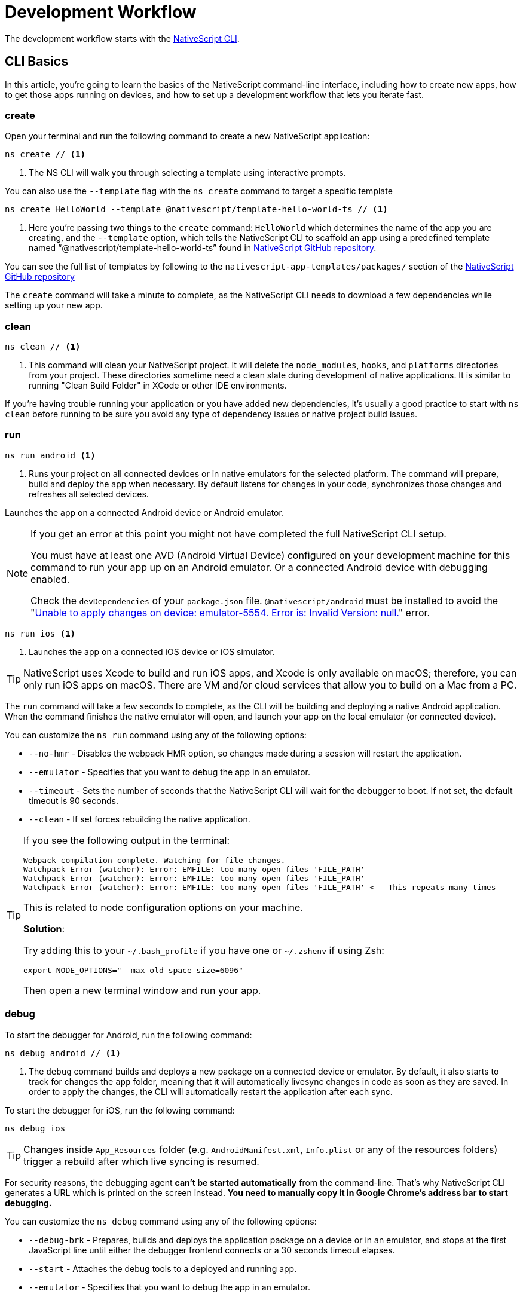 = Development Workflow

The development workflow starts with the https://www.npmjs.com/package/nativescript[NativeScript CLI].

== CLI Basics

In this article, you're going to learn the basics of the NativeScript command-line interface, including how to create new apps, how to get those apps running on devices, and how to set up a development workflow that lets you iterate fast.

=== create

Open your terminal and run the following command to create a new NativeScript application:

[source, cli]
----
ns create // <1>
----
<1> The NS CLI will walk you through selecting a template using interactive prompts.

You can also use the `--template` flag with the `ns create` command to target a specific template

[source, cli]
----
ns create HelloWorld --template @nativescript/template-hello-world-ts // <1>
----
<1> Here you're passing two things to the `create` command: `HelloWorld` which determines the name of the app you are creating, and the `--template` option, which tells the NativeScript CLI to scaffold an app using a predefined template named "`@nativescript/template-hello-world-ts`" found in https://github.com/NativeScript/nativescript-app-templates/tree/master/packages/template-hello-world-ts[NativeScript GitHub repository].

You can see the full list of templates by following to the `nativescript-app-templates/packages/` section of the https://github.com/NativeScript/nativescript-app-templates/tree/master/packages[NativeScript GitHub repository] 


The `create` command will take a minute to complete, as the NativeScript CLI needs to download a few dependencies while setting up your new app.

=== clean

[source, cli]
----
ns clean // <1>
----
<1> This command will clean your NativeScript project. It will delete the `node_modules`, `hooks`, and `platforms` directories from your project. These directories sometime need a clean slate during development of native applications. It is similar to running "Clean Build Folder" in XCode or other IDE environments.

If you're having trouble running your application or you have added new dependencies, it's usually a good practice to start with `ns clean` before running to be sure you avoid any type of dependency issues or native project build issues.

=== run

[source, cli]
----
ns run android <1>
----
<1> Runs your project on all connected devices or in native emulators for the selected platform. The command will prepare, build and deploy the app when necessary. By default listens for changes in your code, synchronizes those changes and refreshes all selected devices.

Launches the app on a connected Android device or Android emulator.

[NOTE]
=====
If you get an error at this point you might not have completed the full NativeScript CLI setup.

You must have at least one AVD (Android Virtual Device) configured on your development machine for this command to run your app up on an Android emulator.
Or a connected Android device with debugging enabled.

Check the `devDependencies` of your `package.json` file. `@nativescript/android` must be installed to avoid the "https://github.com/NativeScript/nativescript-cli/issues/4451[Unable to apply changes on device: emulator-5554. Error is: Invalid Version: null.]" error.
=====

[source, cli]
----
ns run ios <1>
----
<1> Launches the app on a connected iOS device or iOS simulator.


[TIP]
=====
NativeScript uses Xcode to build and run iOS apps, and Xcode is only available on macOS; therefore, you can only run iOS apps on macOS. There are VM and/or cloud services that allow you to build on a Mac from a PC.
=====

The `run` command will take a few seconds to complete, as the CLI will be building and deploying a native Android application. When the command finishes the native emulator will open, and launch your app on the local emulator (or connected device).

You can customize the `ns run` command using any of the following options:

* `--no-hmr` - Disables the webpack HMR option, so changes made during a session will restart the application.
* `--emulator` - Specifies that you want to debug the app in an emulator.
* `--timeout` - Sets the number of seconds that the NativeScript CLI will wait for the debugger to boot. If not set, the default timeout is 90 seconds.
* `--clean` - If set forces rebuilding the native application.

[TIP]
=====
If you see the following output in the terminal:

----
Webpack compilation complete. Watching for file changes.
Watchpack Error (watcher): Error: EMFILE: too many open files 'FILE_PATH'
Watchpack Error (watcher): Error: EMFILE: too many open files 'FILE_PATH'
Watchpack Error (watcher): Error: EMFILE: too many open files 'FILE_PATH' <-- This repeats many times
----

This is related to node configuration options on your machine.

*Solution*:

Try adding this to your `~/.bash_profile` if you have one or `~/.zshenv` if using Zsh:

----
export NODE_OPTIONS="--max-old-space-size=6096"
----

Then open a new terminal window and run your app.
=====

=== debug

To start the debugger for Android, run the following command:

[source, cli]
----
ns debug android // <1>
----
<1> The `debug` command builds and deploys a new package on a connected device or emulator. By default, it also starts to track for changes the `app` folder, meaning that it will automatically livesync changes in code as soon as they are saved. In order to apply the changes, the CLI will automatically restart the application after each sync.

To start the debugger for iOS, run the following command:

[source, cli]
----
ns debug ios
----


[TIP]
=====
Changes inside `App_Resources` folder (e.g. `AndroidManifest.xml`, `Info.plist` or any of the resources folders) trigger a rebuild after which live syncing is resumed.
=====

For security reasons, the debugging agent *can't be started automatically* from the command-line. That's why NativeScript CLI generates a URL which is printed on the screen instead. *You need to manually copy it in Google Chrome's address bar to start debugging.*

You can customize the `ns debug` command using any of the following options:

* `--debug-brk` - Prepares, builds and deploys the application package on a device or in an emulator, and stops at the first JavaScript line until either the debugger frontend connects or a 30 seconds timeout elapses.
* `--start` - Attaches the debug tools to a deployed and running app.
* `--emulator` - Specifies that you want to debug the app in an emulator.
* `--timeout` - Sets the number of seconds that the NativeScript CLI will wait for the debugger to boot. If not set, the default timeout is 90 seconds.
* `--no-watch` - If set, changes in your code will not be livesynced.
* `--clean` - If set forces rebuilding the native application.

==== iOS-specific options

* `--inspector` - Flag to use the embedded Webkit Web Inspector debugger (default is Chrome DevTools).

For more information about Android debugging, run any of the following commands:

`ns help debug android` or `ns debug android --help`

For more information about iOS debugging, run any the following commands:

`ns help debug ios` or `ns debug ios --help`

=== help

[source, cli]
----
ns help // <1>
----
<1>  Following command will open the CLI's documentation in your web browser.

== Debugging

=== Visual Studio Code

To debug NativeScript applications in https://code.visualstudio.com/[Visual Studio Code], you need the https://marketplace.visualstudio.com/items?itemName=Telerik.nativescript[NativeScript extension for VS Code].

=== Chrome DevTools

Debugging Android and iOS applications with Chrome by executing `ns debug <android | ios>`.

////
### iOS with WebKit Web Inspector

To debug iOS applications using the WebKit Web Inspector debugger use the `--inspector` flag - `ns debug ios --inspector`.
////

=== console

One of the most natural things you can do to debug apps in any environment is writing to the system's log. In NativeScript logging works a lot as it does on the web, as most of the same `console` APIs that work on the web also work in NativeScript.

The `console.log()` function is great for outputting primitive values such as strings, numbers, and booleans, but it doesn't work so well for objects. For those situations you'll want to use another of the `console` object's methods intended for complex object output: `console.dir()`.

To see this in action add a `console.log()` in your app code, which uses `console.log()` to log a simple object.

[source, typescript]
----
export function pageLoaded = () => {
    console.log({
      type: "Apple",
      color: "Red"
    });
};
----

If you look at your console, you'll see the following not-very-helpful output.

[source, shell]
----
JS: [object Object]
----

Now replace the `console.log` reference with `console.dir`. After the NativeScript CLI refreshes your app, you should see the full output of the object in your terminal or command prompt.

[source, shell]
----
JS: === dump(): dumping members ===
JS: {
JS:     "type": "Apple",
JS:     "color": "Red"
JS: }
JS: === dump(): dumping function and properties names ===
JS: === dump(): finished ===
----

== Running on Virtual Device

=== Android Emulators

Apart from using real Android devices, a viable option is to download, install and use an Android emulator.
In NativeScript, we can use all Android emulators that are connected and recognized by the `ns device` command.

Example output from `ns device`

[source, cli]
----
$ ns device
$:
Connected devices & emulators
Searching for devices...
┌───┬─────────────────────────┬──────────┬───────────────────┬──────────┬───────────┐
│ # │ Device Name             │ Platform │ Device Identifier │ Type     │ Status    │
│ 1 │ sdk_google_phone_x86_64 │ Android  │ emulator-5554     │ Emulator │ Connected │
│ 2 │ bullhead                │ Android  │ 00d3e1311075c66f  │ Device   │ Connected │
└───┴─────────────────────────┴──────────┴───────────────────┴──────────┴───────────┘
----

[TIP]
=====
Sometimes emulators take longer to start. As a recommendation and to avoid timing issues, start the emulator before executing other CLI commands. Once the emulator is started, leave it open to avoid the initial load time the next time you need to deploy an Android application.
=====

==== Creating Android Virtual Device via Android Studio

Follow the official documentation on https://developer.android.com/studio/run/managing-avds.html[Creating and Managing Virtual Devices], where the process of downloading, setting up, and using Android Emulators via Android Studio is covered.

==== Creating Android Virtual Device via command line tool

The `avdmanager` is a tool that allows you to create and manage Android Virtual Devices (AVDs) from the command line. The `avdmanager` is provided in the Android SDK Tools package (25.3.0 and higher) and is located in `<ANDROID_HOME_PATH_HERE>/cmdline-tools/latest/bin/`. For more information about the avdmanager and how to use it to create AVDs, see the https://developer.android.com/studio/command-line/avdmanager[official avdmanager documentation].

Command syntax to create new AVD:

[source, cli]
----
cd $ANDROID_HOME/cmdline-tools/latest/bin
avdmanager create avd -n name -k "sdk_id" [-c {path|size}] [-f] [-p path]
----

You must provide a name for the AVD and specify the ID of the SDK package to use for the AVD using sdk_id wrapped in quotes.
For example, the following command creates an AVD named `test` using the x86 system image for API level 25:

[source, cli]
----
avdmanager create avd -n test -k "system-images;android-25;google_apis;x86" // <1>
----
<1> Following command suggest that the system image is already downloaded. To download an image use the `sdkmanager`. For example `sdkmanager "system-images;android-25;google_apis;x86"`

The following describes the usages for the other options:

*  `-c {path|size}:` The path to the SD card image for this AVD or the size of a new SD card image to create for this AVD, in KB or MB, denoted with K or M. For example, -c path/to/sdcard/ or -c 1000M.
* `-f:` Force creation of the AVD. Use this option if you need to overwrite an existing AVD with a new AVD using the same name.
* `-p path:` Path to the location where the directory for this AVD's files will be created. If you do not specify a path, the AVD will be created in ~/.android/avd/.

To list all the downloaded system images use the `list` command.

[source, cli]
----
avdmanager list <1>
----
<1> Lists all the downloaded system images.


==== Using third-party emulators

An applicable option is to use third-party emulators (like https://www.genymotion.com[GenyMotion]).

=== iOS Simulators

==== Creating iOS Simulators

The iOS simulator emulates iOS devices on Macs. The following documentation is a quick way to get the iOS simulator set up. For more information, see https://developer.apple.com/library/archive/documentation/IDEs/Conceptual/simulator_help_topics/Chapter/Chapter.html[Apple\'s documentation].

==== Running on iOS Simualators

On a mac if you have XCode installed with the proper tools, executing `ns run ios` from your terminal will launch the Simulator program with a default device. Alternatively, you can open the Simulator program on your mac, select which device(s) you want to open by navigating to `+File -> Open Simulator+` and choosing the device to launch. Then execute `ns run ios` and the NativeScript app will launch on the open simulator(s).

== Running on Physical Device

=== Android Devices

==== Enable Debugging over USB

Most Android devices can only install and run apps downloaded from Google Play, by default. You will need to enable USB Debugging on your device in order to install your app during development.

To enable USB debugging on your device, you will first need to enable the "Developer options" menu by going to Settings → About phone → Software information and then tapping the Build number row at the bottom seven times. You can then go back to Settings → Developer options to enable "USB debugging".

==== Plug in your device via USB

Let\'s now set up an Android device to run our NativeScript projects. Go ahead and plug in your device via USB to your development machine.

Now check that your device is properly connecting to ADB, the Android Debug Bridge, by running adb devices.

[source, cli]
----
adb devices // <1>
----
<1> Lists all the devices properly connecting to ADB.

The device should be listed. See the full https://developer.android.com/studio/command-line/adb[adb documentation] for troubleshooting and detailed information.

==== Run your app

[source, cli]
----
ns run android // <1>
----
<1> Following command will install and launch your app on the device

=== iOS Devices

==== Plug in your device via USB

Connect your iOS device to your Mac using a USB to Lightning cable. Navigate to the `ios` folder in your project under `platforms`, then open the `.xcodeproj` file, or if you are using CocoaPods open `.xcworkspace`, within it using Xcode.

If this is your first time running an app on your iOS device, you may need to register your device for development. Open the Product menu from Xcode\'s menubar, then go to Destination. Look for and select your device from the list. Xcode will then register your device for development.

==== Configure code signing

Register for an Apple developer account if you don\'t have one yet.

Select your project in the Xcode Project Navigator, then select your main target (it should share the same name as your project). Look for the "General" tab. Go to "Signing" and make sure your Apple developer account or team is selected under the Team dropdown. Do the same for the tests target (it ends with Tests, and is below your main target).

==== Run your app

If the device is now registered with your developer account you should be able to run your NativeScript app on the device. Execute the following from your terminal to run the app from the CLI:

[source, cli]
----
ns run ios
----

The app should install and launch on the connected iOS device.

Alternatively, once you have the NativeScript project built, you can open open the native project inside XCode by opening the `.xcworkspace` or `.xcproject` file from XCode\'s menu and then running on a connected device or simulator.

== HMR

=== Testing

[WARNING]
=====
Be sure you have prepare/built/run the app at least once before starting the unit test runner.
=====

For more information about end-to-end testing, see the link:/plugins/detox.html[`@nativescript/detox` plugin].

// TODO: fix links

When you develop new features inside your app, you can ensure that they are working properly and that past functionality has not regressed by writing and executing unit tests on a regular basis. With the NativeScript CLI, you can write and execute unit tests using http://jasmine.github.io/[Jasmine], https://mochajs.org/[Mocha] with http://chaijs.com/[Chai] or https://qunitjs.com/[QUnit].

To run your unit tests, the NativeScript CLI uses http://karma-runner.github.io/latest/index.html[Karma].

=== Before You Begin

Before writing and running unit tests, verify that you have completed the following steps.

1. link:environment-setup[Install and configure the NativeScript CLI on your system.]
2. If you don\'t have any projects, create a new project and navigate to the directory of the newly created directory.
+
[source, cli]
----
ns create projectName
cd projectName
----

3. If you want to create tests for an existing directory, navigate to the directory of the project.
+
[source, cli]
----
cd existingProjectDirectory
----

[TIP]
=====

You don\'t need to explicitly add the platforms for which you want to test your project. The NativeScript CLI will configure your project when you begin to run your tests.

=====

=== Configure Your Project

The NativeScript CLI lets you choose between three widely popular unit testing frameworks: http://jasmine.github.io/[Jasmine], https://mochajs.org/[Mocha] with http://chaijs.com/[Chai] and https://qunitjs.com/[QUnit]. You need to configure the project for unit testing by choosing a framework. You can use only one framework at a time.

To initialize your project for unit testing, run the following command and, when prompted, use the keyboard arrows to select the framework that you want to use:

[source, cli]
----
ns test init
----

This operation applies the following changes to your project.

* It creates the `app/tests` directory. You need to store all tests in this directory. This directory is excluded from release builds.
* It creates an `example.js` file in the `app/tests` directory. This sample test illustrates the basic syntax for the selected framework.
* It installs the nativescript-unit-test-runner npm module for the selected framework and its dev dependencies in `node_modules`.
* It creates `karma.conf.js` in the root of your project. This file contains the default configuration for the Karma server for the selected framework.

[NOTE]
=====
To enable and write unit tests for TypeScript or Angular project install the TypeScript typings for the selected testing framework.
=====

[tabs]
====
Jasmine::
+
--
[source, cli]
----
npm i @types/jasmine --save-dev
----
--
Mocha::
+
--
[source, cli]
----
npm i @types/mocha --save-dev
----
--
+
QUnit::
--
[source, cli]
----
npm i @types/qunit --save-dev
----
--
====

=== Write Your Tests

With the NativeScript CLI, you can extensively test *all JavaScript-related functionality*. You cannot test styling and UI which are not applied or created via JavaScript.

When creating tests for a new or existing functionality, keep in mind the following specifics.

* You need to create your tests as JavaScript files in the `app/tests` directory. The NativeScript CLI recognizes JavaScript files stored in `app/tests` as unit tests.
* You need to write tests which comply with the testing framework specification you have chosen for the project.
* You need to export the functionality that you want to test in the code of your NativeScript project.
* You need to require the module which exposes the functionality that you want to test in the code of your unit tests.

When creating tests for a new or existing functionality, keep in mind the following limitations.

* You cannot require the file or module in which `application.start()`` is called.
* You cannot use more than one testing framework per project.
* You cannot test styling and UI which are not applied or created via JavaScript.

The following samples test the initial value of the counter and the message in the Hello World template. These tests show the specifics and limitations outlined above.

[source, js]
----
var mainViewModel = require('../main-view-model') //Require the main view model to expose the functionality inside it.

describe('Hello World Sample Test:', function () {
  it('Check counter.', function () {
    expect(mainViewModel.createViewModel().counter).toEqual(42) //Check if the counter equals 42.
  })
  it('Check message.', function () {
    expect(mainViewModel.createViewModel().message).toBe('42 taps left') //Check if the message is "42 taps left".
  })
})
----

[source, js]
----
// (Angular w/TypeScript)
// As our intention is to test an Angular component that contains annotations
// we need to include the reflect-metadata dependency.
import 'reflect-metadata'

// A sample Jasmine test
describe('A suite', function () {
  it('contains spec with an expectation', function () {
    expect(true).toBe(true)
  })
})
----

[source, js]
----
var mainViewModel = require('../main-view-model') //Require the main view model to expose the functionality inside it.

describe('Hello World Sample Test:', function () {
  it('Counter should be 42 on start.', function () {
    assert.equal(mainViewModel.createViewModel().counter, 42) //Assert that the counter equals 42.
  })
  it('Message should be "42 taps left" on start.', function () {
    assert.equal(mainViewModel.createViewModel().message, '42 taps left') //Assert that the message is "42 taps left".
  })
})
----

[source, js]
----
var mainViewModel = require('../main-view-model') //Require the main view model to expose the functionality inside it.

QUnit.test('Hello World Sample Test:', function (assert) {
  assert.equal(
    mainViewModel.createViewModel().counter,
    42,
    'Counter, 42; equal succeeds.'
  ) //Assert that the counter equals 42.
  assert.equal(
    mainViewModel.createViewModel().message,
    '42 taps left',
    'Message, 42 taps left; equal succeeds.'
  ) //Assert that the message is "42 taps left".
})
----

=== Angular TestBed Integration

To use TestBed you have to alter your `karma.conf.js` to:

[source, js]
----
    // list of files / patterns to load in the browser
    files: [
      'src/tests/setup.ts',
      'src/tests/**/*.spec.ts'
    ],
----

The file `src/tests/setup.ts` should look like this for Jasmine:

[source, js]
----
import 'nativescript-angular/zone-js/testing.jasmine'
import { nsTestBedInit } from 'nativescript-angular/testing'
nsTestBedInit()
----

or if using Mocha:

[source, js]
----
import 'nativescript-angular/zone-js/testing.mocha'
import { nsTestBedInit } from 'nativescript-angular/testing'
nsTestBedInit()
----

Then you can use it within the spec files, e.g. `example.spec.ts`:

[source, js]
----
import { Component, ElementRef, NgZone, Renderer2 } from '@angular/core';
import { ComponentFixture, async } from '@angular/core/testing';
import { StackLayout } from '@nativescript/core';
import {
    nsTestBedAfterEach,
    nsTestBedBeforeEach,
    nsTestBedRender
} from 'nativescript-angular/testing';

@Component({
    template: `
        <StackLayout><Label text="Layout"></Label></StackLayout>
    `
})
export class ZonedRenderer {
    constructor(public elementRef: ElementRef, public renderer: Renderer2) {}
}

describe('Renderer E2E', () => {
    beforeEach(nsTestBedBeforeEach([ZonedRenderer]));
    afterEach(nsTestBedAfterEach(false));
    afterAll(() => {});

    it('executes events inside NgZone when listen is called outside NgZone', async(() => {
        const eventName = 'someEvent';
        const view = new StackLayout();
        const eventArg = { eventName, object: view };
        const callback = arg => {
            expect(arg).toEqual(eventArg);
            expect(NgZone.isInAngularZone()).toBeTruthy();
        };
        nsTestBedRender(ZonedRenderer).then(
            (fixture: ComponentFixture<ZonedRenderer>) => {
                fixture.ngZone.runOutsideAngular(() => {
                    fixture.componentInstance.renderer.listen(
                        view,
                        eventName,
                        callback
                    );

                    view.notify(eventArg);
                });
            }
        );
    }));
});
----

=== Run Your Tests

After you have completed your test suite, you can run it on physical devices or in the native emulators.

==== Requirements

Before running your tests, verify that your development machine and your testing devices meet the following prerequisites.

* The Android native emulators on which you want to run your tests must be running on your development machine. 
+
[source, cli]
----
ns device // <1>
----
<1> Run the following command to verify that your machine recognizes the devices.
* The physical devices on which you want to run your tests must be connected to your development machine. 
+
[source, cli]
----
ns device // <1>
----
<1> Run the following command to verify that your machine recognizes the devices 
* The physical devices on which you want to run your tests must be able to resolve the IP of your development machine. To verify that the device can access the Karma server, connect the device and the development machine to the same Wi-Fi network or establish USB or Bluetooth tethering between the device and the development machine.
* Port 9876 must be allowed on your development machine. The Karma server uses this port to communicate with the testing device.

==== Run the Tests

To execute your test suite on any connected Android devices or running Android emulators, run the following command.

[source, cli]
----
ns test android
----

To execute your test suite on connected iOS devices, run the following command.

[source, cli]
----
ns test ios
----

To execute your test suite in the iOS Simulator, run the following command.

[source, cli]
----
ns test ios --emulator
----

To execute your test suite in CI make sure to add `--justlaunch`. This parameter will exit the simulator.

[source, cli]
----
ns test ios --emulator --justlaunch
----

Each execution of `ns test` consists of the following steps, performed automatically.

. The CLI starts a Karma server on the development machine.
. The CLI prepares, builds and deploys your project, if not already deployed. If already deployed, the CLI synchronizes changes to the application package.
. The CLI embeds the NativeScript unit test runner and your host network and Karma configuration in the deployed package.
. The CLI launches the main module of the NativeScript unit test runner instead of launching the main module of your app.
. The NativeScript unit test runner uses the embedded network configuration to try to connect to the Karma server on the development machine.
. When the connection between the NativeScript unit test runner and the Karma server is established, the test runner begins the execution of the unit tests.
. When the execution completes, the NativeScript unit test runner reports the results to the Karma server.
. The Karma server reports the results on the command line.

==== Re-Run Tests on Code Change

The NativeScript can continuously monitor your code for changes and when such changes occur, it can deploy those changes to your testing devices and re-run your tests.

To enable this behavior, run your `ns test` command with the `--watch` flag. For example:

[source, cli]
----
ns test android --watch
ns test ios --watch
ns test ios --emulator --watch
----

The NativeScript CLI remains active and re-runs tests on code change. To unlock the console, press `Ctrl+C` to stop the process.

==== Configure the Karma Server

When you configure your project for unit testing, the NativeScript CLI adds `karma.conf.js` to the root of your project. This file contains the default configuration of the Karma server, including default port and selected testing framework. You can edit this file to customize your Karma server.

When you modify `karma.conf.js`, make sure that your changes meet the specification of the http://karma-runner.github.io/1.0/intro/configuration.html[Karma Configuration File].

=== Continuous Integration

To integrate the NativeScript unit test runner into a continuous integration process, you need to configure a Karma reporter, for example, the https://github.com/karma-runner/karma-junit-reporter[JUnit reporter].

== Using packages

=== Plugins

NativeScript plugins are npm packages with some added native functionality. Therefore, finding, installing, and removing NativeScript plugins works a lot like working with npm packages you might use in your Node.js or front-end web development.

==== Finding plugins

The NativeScript team maintains an https://market.nativescript.org/[official marketplace], which displays a filtered list of NativeScript-related plugins from npm. All plugins listed in the marketplace are accompanied by a metadata describing their quality. A search for "`accelerometer`" on the plugins marketplace will point you at the plugin you need.

Alternatively, since NativeScript plugins are npm packages, you can find NativeScript plugins on https://www.npmjs.com/[npm\'s site] by searching for "`nativescript-plugin-name`". For example, a search of "`nativescript accelerometer`" would point you right at the https://www.npmjs.com/package/nativescript-accelerometer[NativeScript accelerometer plugin].

If you can\'t find a plugin, try asking for help on https://stackoverflow.com/questions/tagged/nativescript[Stack Overflow]. The NativeScript team and community may be able to help find what you're looking for.

// TODO: fix links

Also, make sure to look through the https://docs.nativescript.org/core-concepts/modules[NativeScript core modules], which ship as a dependency of every NativeScript app. There's a chance that the functionality you need is built in. If you're still not finding what you need, you can request the plugin as an idea on the https://discourse.nativescript.org/c/plugins[NativeScript community forum], or you can take a stab at https://v7.docs.nativescript.org/plugins/building-plugins[building the plugin yourself].

==== Installing Plugins

Once you've found the plugin you need, install the plugin into your app using the `ns plugin add` command.

[source, cli]
----
ns plugin add <plugin-name>
----

For example, the following command installs the link:plugins/camera[NativeScript camera plugin].

[source, cli]
----
ns plugin add @nativescript/camera
----

Instead of using `plugin add`, you can use your package manager as well (npm, yarn, pnpm...):

[source, cli]
----
npm install --save @nativescript/camera
----

The installation of a NativeScript plugin mimics the installation of an npm package. The NativeScript CLI downloads the plugin from npm and adds the plugin to the `node_modules` folder in the root of your project. During this process, the NativeScript CLI adds the plugin to your project's root `package.json` file and also resolves the plugin's dependencies (if any).

==== Installing Plugins as Developer Dependencies

As shown above the command `ns plugin add @nativescript/camera` is actually doing `npm i @nativescript/camera --save` behind the scenes. If you need to install a *developer dependency* in your project (e.g., like *@nativescript/types* or *@nativescript/webpack*) then you will need to explicitly save it as a *devDependency*. To achieve that, use the `npm install` command with `--save-dev` flag. For example:

[source, cli]
----
npm i @nativescript/types --save-dev
----

[NOTE]
====
The difference between dependencies and developer dependencies is that *dependencies* are required to run, while *devDependencies* are needed only during development. Example for dependency is the *@nativescript/camera* plugin which is required at runtime so you could use the hardware camera. On the other hand, the *@nativescript/types* is a developer dependency required only for intelliSense during the development process. The `devDependencies` should not be installed as `dependencies` to avoid large output build files (large application size). Example `package.json` file using both `dependencies` and `devDependencies` can be found https://github.com/NativeScript/nativescript-sdk-examples-js/blob/master/package.json#L31-L44[here].
====

==== Importing and Using Plugins

Once the plugin you need is installed, you can start using it in your project. Note that each plugin might have its configuration that needs to be satisfied so always check carefully the plugin\'s documentation and the README file. The below code snippet demonstrated the basic usage of *@nativescript/camera* plugin.

[source, javascript]
----
import { requestPermissions } from '@nativescript/camera'
requestPermissions()
----

[source, typescript]
----
import { requestPermissions } from '@nativescript/camera'
requestPermissions()
----

==== Removing Plugins

To remove a NativeScript plugin from your project, run the following command from your command line.

[source, cli]
----
ns plugin remove <plugin-name>
----

For example, the following command removes the NativeScript camera plugin.

[source, cli]
----
ns plugin remove @nativescript/camera
----

As with installation, the removal of a NativeScript plugin mimics the removal of an npm package.

The NativeScript CLI removes any plugin files from your app\'s `node_modules` folder in the root of your project. The CLI also removes any of the plugin\'s dependencies and also removes the plugin from your project\'s root `package.json` file.

=== Package Managers

A package manager is a piece of software that lets you manage the external code, written by you or someone else, that your project needs to work correctly. By default, NativeScript CLI uses Node Package Manager (`npm`) for managing the dependencies of the application. When new application is created, CLI automatically calls `npm install` to install all of its dependencies.

==== Supported package managers

NativeScript CLI allows you to configure the package manager used when working with dependencies. When you change the defaultly used `npm` package manager, CLI will use the newly set package manager for all operations it executes related to project dependencies, for example, project creation, managing dependencies, etc.

NativeScript CLI supports three package managers:

* `npm` - this is the default option
* `yarn` - you can set it by calling `ns package-manager set yarn`. More information about `yarn` is available https://yarnpkg.com/[here]
* `pnpm` - from version 6.4, you can use `pnpm` to manage the dependencies of your application. You can use `pnpm` by calling `ns package-manager set pnpm`. NOTE: You will have to use `--shamefully-hoist` flag if you call `pnpm` on your own. CLI passes this flag when installing dependencies with `pnpm` and probably your application will not work if you omit it. More information about `pnpm` is available https://pnpm.js.org/[here].

In case you want to check what is the currently used package manager, you can use:

[source, cli]
----
ns package-manager get
----

== Updating

To upgrade a NativeScript application you need to upgrade several things: NativeScript CLI Tooling, the iOS and Android runtimes and the `@nativescript/core` module. In the steps below you will see how to do this.

[source, cli]
----
npm install -g nativescript
----


==== Upgrading the application

You should execute the *update* command in the root folder of your project to upgrade it with the latest versions of iOS/Android runtimes and cross-platform modules.

[NOTE]
====
The *update* command is introduced in version 2.4 of NativeScript CLI. You should update NativeScript CLI before using this command.
====

[source, cli]
----
ns update
----

In order to get the latest development release instead, pass *next* as argument:

[source, cli]
----
ns update next
----

You can also switch to specific version by passing it to the command:

[source, cli]
----
ns update 8.0.0
----

[NOTE]
====
The command `ns update` is updating the `@nativescript/core`, `@nativescript/webpack`, and the runtimes (``@nativescript/android``and``@nativescript/ios``). The command is combining the next three commands in this article (`ns platform add`, ``npm i --save @nativescript/core``and``npm i @nativescript/webpack --save-dev``).
====

[WARNING]
=====
When using the `--configs` flag, any previous configuration will be overwritten and lost. Consider saving any custom code that you have introduced in your `webpack.config.js` and reapplying the code after using the `--configs` flag.
=====

==== Upgrading platforms

Follow those steps in order to get the latest versions of Android and/or iOS runtimes. Navigate to the root level folder where your project is, and then if you are working on a Android project, type:

[source, cli]
----
ns platform remove android
ns platform add android
----

and/or (if you are working on a iOS version on a Mac):

[source, cli]
----
ns platform remove ios
ns platform add ios
----


==== Upgrading @nativescript/core

The cross-platform modules are available as a npm package named https://www.npmjs.com/package/@nativescript/core[@nativescript/core].

In order to use them in your project, you will have to explicitly install the package, for example (assuming you are still in your main app project folder from the steps above):

[source, cli]
----
npm install @nativescript/core@latest --save
----

This installs the *@nativescript/core* package to the node_modules folder and adds it as a dependency to the package.json of the project.

[WARNING]
=====
The `ns create` command will create a new project, add the *@nativescript/core* package as a dependency to its package.json and install it. So each new project you create will have the *@nativescript/core* package installed and you do not have to install it explicitly.
=====

Another place to find *@nativescript/core* package is https://github.com/NativeScript/NativeScript/releases/[NativeScript Releases], where you can find a collection of the available @nativescript/core-*.tgz packages for every release. You can download a selected release and install it by running: `npm install <path to @nativescript/core-*.tgz> --save`.

=== Upgrading Angular dependencies

The Angular plugin is available as an npm package named https://www.npmjs.com/package/@nativescript/angular[@nativescript/angular]. To update the version of the plugin and the related dependency, the package should be explicitly installed, and the related Angular dependencies should be updated accordingly. To ease the update process, the plugin comes with an automated script `update-app-ng-deps` located in `<project-folder/node_modules/.bin>` folder.

[source, cli]
----
npm i @nativescript/angular@latest --save
./node_modules/.bin/update-app-ng-deps
npm i
----

==== Running the Latest Code

Often when working with open-source projects, one needs functionality that has not yet passed the full release cycle, or even functionality that is not yet fully implemented. We know that many of you are experimenters and want to try the latest and greatest features of NativeScript. That is why we tried to make this process simple and easy to follow. There are two ways to get the latest development code for NativeScript:

* You can get it via npm.
* You can build the source code.

==== Getting the latest development version via npm

As an open-source project NativeScript keeps not only its source code but its build infrastructure open. That is why we choose https://travis-ci.org/[Travis CI] for our nightly builds. Every commit in the master branch of all major NativeScript repos triggers a https://travis-ci.org/[Travis CI] build which publishes an npm package that can be used directly. Follow those simple steps to get the latest development version of NativeScript:

* Uninstall any existing NativeScript versions:

[source, cli]
----
npm uninstall -g nativescript
----

* Install the latest development version of NativeScript CLI:

[source, cli]
----
npm install -g nativescript@next
----

* Edit the package.json file in your project and replace @nativescript/core, @nativescript/android and @nativescript/ios versions with `next`:

[source, json]
----
{
  "description": "NativeScript Application",
  "dependencies": {
    "@nativescript/core": "next"
  },
  "devDependencies": {
    "@nativescript/android": "next",
    "@nativescript/ios": "next"
  }
}
----

Instead of editing the package.json file by hand, you could run the following commands:

[source, cli]
----
ns platform add ios@next
ns platform add android@next
ns plugin add @nativescript/core@next
----

* Run the `npm install` command to update the node modules:

[source, cli]
----
cd <your-project-folder>
npm install
----

You are now ready to use the latest development version of NativeScript.


==== Building the source code


===== Reasoning

// TODO: fix links

Building the source code is essential when one wants to contribute to an open source project. The statement is applicable for NativeScript as well. According to the https://github.com/NativeScript/NativeScript/blob/master/tools/notes/CONTRIBUTING.md[Contribution Guidelines], suggesting a fix involves testing the latest code.

==== Behind the curtains of running a NativeScript application

. `npm install nativescript -g` : Node Package Manager (npm) downloads and installs the https://www.npmjs.com/package/nativescript[NativeScript CLI].
. `ns create [AppName]` : The NativeScript CLI downloads the https://www.npmjs.com/package/@nativescript/template-hello-world[Hello-World template] and unpacks it to a folder named after the app name you choose. At the same time, the CLI installs the https://www.npmjs.com/package/@nativescript/core[NativeScript cross-platform modules]. As a result, your application folder now contains an `app` folder, holding the files of your application (https://github.com/NativeScript/nativescript-app-templates/tree/master/packages/template-hello-world[source code]) and a `node_modules` folder, having the cross-platform modules (https://github.com/NativeScript/NativeScript[source code]).
. `ns platform add android/ios` : The NativeScript CLI downloads the latest SemVer-compatible version of the specified runtime, unpacks it and applies transformations to the native (Android Studio or xCode) project (e.g., changes the project name).
. `ns run android/ios` : The NativeScript CLI copies the files under the `app` folder to the `+platforms/[android/ios]/.../app+` folder following a specific logic so that these get used later by a native build tool (_gradle_/_xcode-build_). As a next step, the NativeScript CLI executes compilation, deployment and run commands of _gradle_ or _xcode-build_.
. Any JavaScript code gets executed in a V8 or JavaScriptCore engine and embedded in the NativeScript runtimes. Each call to an actual native object gets marshalled via the runtimes to the underlying platform and vice-versa. The runtimes provide JavaScript handles to the native objects.

==== Contents of the NativeScript repo

The https://github.com/NativeScript/NativeScript[NativeScript framework] is built using TypeScript. For that, one of the build steps is TypeScript compilation, which uses TypeScript declarations of the underlying native objects. These are really large files (https://github.com/NativeScript/NativeScript/blob/master/packages/types-android/src/lib/android-17.d.ts[android17.d.ts] and https://github.com/NativeScript/NativeScript/blob/master/packages/types-ios/src/lib/ios/ios.d.ts[ios.d.ts]). The TypeScript compilation with these two files loaded in memory takes a lot of time. To save development time and have as quick and stable feature output, the NativeScript team decided to keep several important applications inside the same repository so that all of them get compiled in a single pass.

Having said that, each subfolder of the https://github.com/NativeScript/NativeScript/tree/master/apps[apps] subfolder of the repo represents a single application.

==== Building the repo

When the repo gets built, it outputs a bunch of packages (stripping the version- and extension- part of the filename for clarity):

* @nativescript/core : the package, containing the core modules. It gets distributed via https://www.npmjs.com/package/@nativescript/core[npm].
* tns-sample-* : contains some test/demo applications the team uses internally for testing.
* tns-template-* : has templates that will get used once we have the https://github.com/NativeScript/nativescript-cli/issues/374[template-selection functionality] implemented in the command-line interface.

The repo gets built via the commands:

[source, cli]
----
npm install -g grunt-cli
npm install
grunt
----


==== Using the latest

To use the latest:

* Build the repo.
* Navigate to your project folder.
* Delete the `@nativescript/core` folder from the `node_modules` subfolder of your project (i.e., `rm -rf node_modules/@nativescript/core` for Linux or `rd /S /Q node_modules\@nativescript/core`).
* Install the newly built package (`npm install [PATH-TO-NATIVESCRIPT-REPO/bin/dist/nativescript-core-x.x.x.tgz]`).

==== Handling internal breaking changes

It is possible that an internal breaking change gets introduced involving an update to both the runtimes and the modules. An internal breaking change would mean that the public API of the tns_modules does not get affected, but a work in progress change in the runtimes requires a change in the internal code of the tns_modules themselves.

When such a case happens, the https://github.com/NativeScript/ns-v8ios-runtime[ios] and https://github.com/NativeScript/android-runtime[android] runtimes must be built separately and updated via the CLI command of:
`ns platform update android/ios --frameworkPath=[Path-to-Runtime-Package]`

==== Building the runtimes

As the NativeScript framework gets distributed via npm, the runtimes are also packed as npm packages. For consistency reasons, the native builds (gradle/xcode-build) are wrapped by grunt builds that do the job.

==== Building the Android runtime

The https://github.com/NativeScript/android-runtime[android runtime] depends on the https://github.com/NativeScript/android-metadata-generator[android-metadata-generator].

Provided you have all the dependencies set, the easiest way to have the Android runtime built is to clone the two repos to a single folder so that the two are sibling folders, `cd` into the `android-runtime` folder and run:

[source, cli]
----
gradle packar -PwidgetsPath=./widgets.jar
----

The resulting @nativescript/android-x.x.x.tgz package will get created in the `dist` folder.

==== Building the iOS runtime

Follow the instructions on setting up the dependencies for building the https://github.com/NativeScript/ns-v8ios-runtime[ios runtime] in the repository README and then run `grunt package`.

The build @nativescript/ios-x.x.x.tgx package will get created in the `dist` folder.

== Choosing An Editor

You can develop NativeScript apps in any text editor or IDE you prefer.

=== VS Code

Most of the NativeScript team prefers to use https://code.visualstudio.com/[VS Code from Microsoft] as their editor for NativeScript apps. Some reasons we use VS Code:

* Visual Studio Code has excellent support for https://www.typescriptlang.org/[TypeScript].
* Visual Studio Code gives you the ability to debug JavaScript and TypeScript code directly in your editor. The NativeScript team maintains an official https://marketplace.visualstudio.com/items?itemName=NativeScript.nativescript[NativeScript Visual Studio Code extension] that enables step debugging for NativeScript apps.
* Visual Studio Code is a fast, modern editor that Microsoft https://code.visualstudio.com/updates/[updates frequently].
* Visual Studio Code is available for Windows, macOS, and Linux.
* Microsoft backs Visual Studio Code; therefore, you can feel confident that the editor will continue to be supported in the future.

If you do choose to https://code.visualstudio.com/[try Visual Studio Code], let\'s look at one tip you might find useful as you develop NativeScript apps.

* The `code` command

After you install Visual Studio Code, you can open projects using the editor's `File` → `Open` menu option, but there's an alternative option that works far better for command-line-based projects like NativeScript: the `code` command.

The `code` command runs in your command-line or terminal, and it works just like the `ns` command does for NativeScript apps. Visual Studio Code installs the `code` command by default on Windows on Linux, but on macOS, there\'s https://code.visualstudio.com/docs/setup/mac[one manual step] you must perform.

Once set up, you can type `code .` in your terminal to open the files in your current folder for editing. For example, you could use the following sequence of command to create a new NativeScript app and open it for editing.

[source, cli]
----
ns create MyNewApp
cd MyNewApp
code .
----


==== WebStorm

If you\'re a WebStorm user, check out this https://plugins.jetbrains.com/webstorm/plugin/8588-nativescript[popular community-written plugin] that adds many NativeScript-related features.


==== Next steps

// TODO: fix links

* https://market.nativescript.org/?tab=samples&framework=all_frameworks&category=all_samples[Code Samples]
 ** The NativeScript team provides a collection of high-quality code samples you can add to your applications. Perusing the code samples is a great way to get familiar with what NativeScript can do, as well as find the code you can use on your next app.
* https://www.nativescript.org/books-and-videos[Books and Videos]
 ** Browse our collection of NativeScript books and videos, including the free-to-download NativeScript book by Nick and Mike Brainstein.
* https://nativescripting.com/[NativeScripting]
 ** The third-party NativeScripting site has many video courses to teach you everything you need to know about NativeScript, including a collection of free courses to help you get started.
